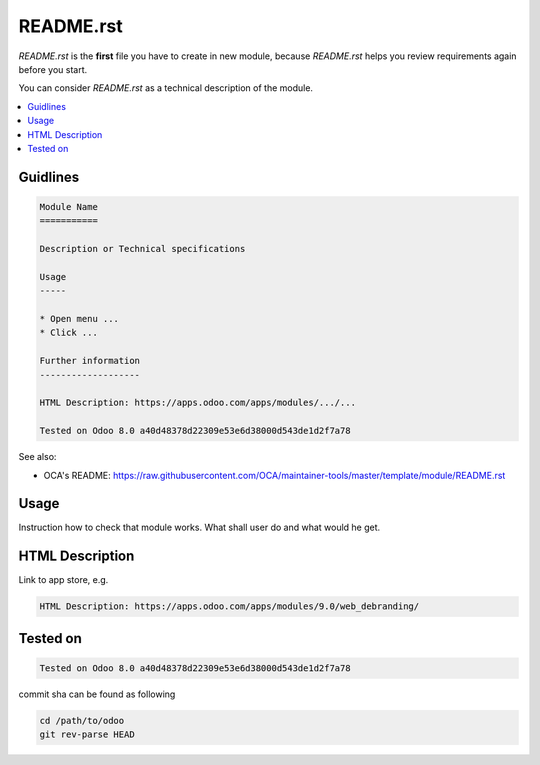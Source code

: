 README.rst
==========

*README.rst* is the **first** file you have to create in new module, because *README.rst* helps you review requirements again before you start.

You can consider *README.rst* as a technical description of the module.

.. contents::
   :local:

Guidlines
---------

.. code-block:: rst

    Module Name
    ===========

    Description or Technical specifications

    Usage
    -----

    * Open menu ...
    * Click ...

    Further information
    -------------------

    HTML Description: https://apps.odoo.com/apps/modules/.../...

    Tested on Odoo 8.0 a40d48378d22309e53e6d38000d543de1d2f7a78

See also:

* OCA's README: https://raw.githubusercontent.com/OCA/maintainer-tools/master/template/module/README.rst

Usage
-----

Instruction how to check that module works. What shall user do and what would he get. 

HTML Description
----------------

Link to app store, e.g.

.. code-block:: rst

    HTML Description: https://apps.odoo.com/apps/modules/9.0/web_debranding/

Tested on
---------

.. code-block:: rst

    Tested on Odoo 8.0 a40d48378d22309e53e6d38000d543de1d2f7a78

commit sha can be found as following

.. code-block:: shell

    cd /path/to/odoo
    git rev-parse HEAD

